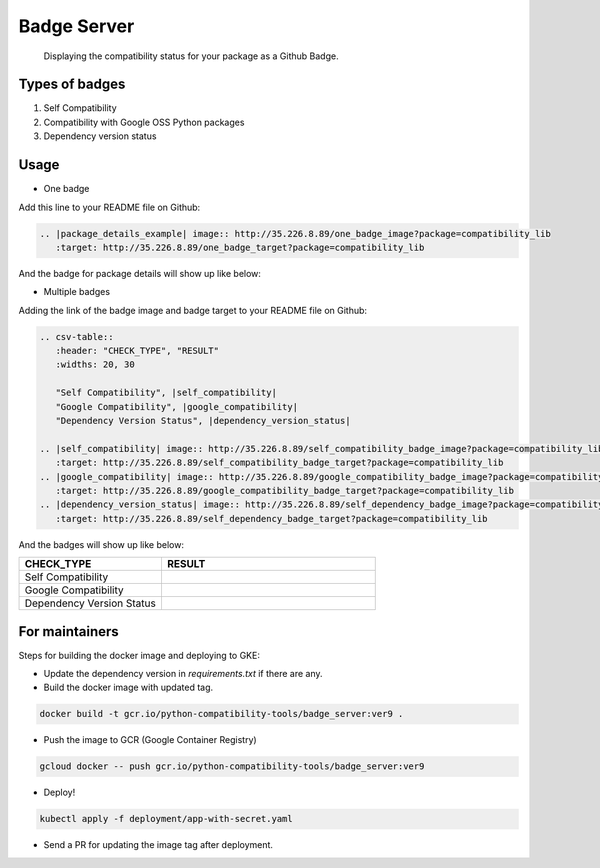Badge Server
============

    Displaying the compatibility status for your package as a Github Badge.

Types of badges
---------------

1. Self Compatibility
2. Compatibility with Google OSS Python packages
3. Dependency version status

Usage
-----

- One badge

Add this line to your README file on Github:

.. code-block::

    .. |package_details_example| image:: http://35.226.8.89/one_badge_image?package=compatibility_lib
       :target: http://35.226.8.89/one_badge_target?package=compatibility_lib

And the badge for package details will show up like below:

.. |package_details_example| image:: http://35.226.8.89/one_badge_image?package=compatibility_lib
   :target: http://35.226.8.89/one_badge_target?package=compatibility_lib

- Multiple badges

Adding the link of the badge image and badge target to your README file on
Github:

.. code-block::

   .. csv-table::
      :header: "CHECK_TYPE", "RESULT"
      :widths: 20, 30

      "Self Compatibility", |self_compatibility|
      "Google Compatibility", |google_compatibility|
      "Dependency Version Status", |dependency_version_status|

   .. |self_compatibility| image:: http://35.226.8.89/self_compatibility_badge_image?package=compatibility_lib
      :target: http://35.226.8.89/self_compatibility_badge_target?package=compatibility_lib
   .. |google_compatibility| image:: http://35.226.8.89/google_compatibility_badge_image?package=compatibility_lib
      :target: http://35.226.8.89/google_compatibility_badge_target?package=compatibility_lib
   .. |dependency_version_status| image:: http://35.226.8.89/self_dependency_badge_image?package=compatibility_lib
      :target: http://35.226.8.89/self_dependency_badge_target?package=compatibility_lib

And the badges will show up like below:

.. csv-table::
   :header: "CHECK_TYPE", "RESULT"
   :widths: 20, 30

   "Self Compatibility", |self_compat|
   "Google Compatibility", |google_compat|
   "Dependency Version Status", |dep_version_status|

.. |self_compat| image:: http://35.226.8.89/self_compatibility_badge_image?package=compatibility_lib
   :target: http://35.226.8.89/self_compatibility_badge_target?package=compatibility_lib
.. |google_compat| image:: http://35.226.8.89/google_compatibility_badge_image?package=compatibility_lib
   :target: http://35.226.8.89/google_compatibility_badge_target?package=compatibility_lib
.. |dep_version_status| image:: http://35.226.8.89/self_dependency_badge_image?package=compatibility_lib
   :target: http://35.226.8.89/self_dependency_badge_target?package=compatibility_lib

For maintainers
---------------

Steps for building the docker image and deploying to GKE:

- Update the dependency version in `requirements.txt` if there are any.

- Build the docker image with updated tag.

.. code-block::

    docker build -t gcr.io/python-compatibility-tools/badge_server:ver9 .

- Push the image to GCR (Google Container Registry)

.. code-block::

    gcloud docker -- push gcr.io/python-compatibility-tools/badge_server:ver9

- Deploy!

.. code-block::

    kubectl apply -f deployment/app-with-secret.yaml

- Send a PR for updating the image tag after deployment.
